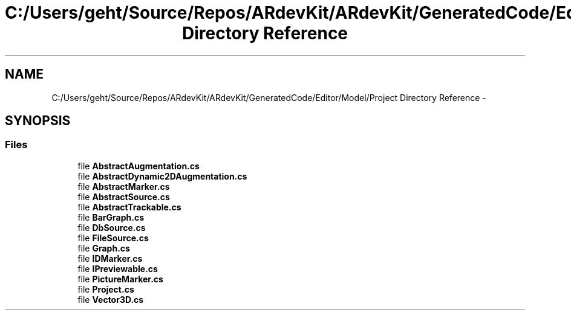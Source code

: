 .TH "C:/Users/geht/Source/Repos/ARdevKit/ARdevKit/GeneratedCode/Editor/Model/Project Directory Reference" 3 "Wed Dec 18 2013" "Version 0.1" "ARdevkit" \" -*- nroff -*-
.ad l
.nh
.SH NAME
C:/Users/geht/Source/Repos/ARdevKit/ARdevKit/GeneratedCode/Editor/Model/Project Directory Reference \- 
.SH SYNOPSIS
.br
.PP
.SS "Files"

.in +1c
.ti -1c
.RI "file \fBAbstractAugmentation\&.cs\fP"
.br
.ti -1c
.RI "file \fBAbstractDynamic2DAugmentation\&.cs\fP"
.br
.ti -1c
.RI "file \fBAbstractMarker\&.cs\fP"
.br
.ti -1c
.RI "file \fBAbstractSource\&.cs\fP"
.br
.ti -1c
.RI "file \fBAbstractTrackable\&.cs\fP"
.br
.ti -1c
.RI "file \fBBarGraph\&.cs\fP"
.br
.ti -1c
.RI "file \fBDbSource\&.cs\fP"
.br
.ti -1c
.RI "file \fBFileSource\&.cs\fP"
.br
.ti -1c
.RI "file \fBGraph\&.cs\fP"
.br
.ti -1c
.RI "file \fBIDMarker\&.cs\fP"
.br
.ti -1c
.RI "file \fBIPreviewable\&.cs\fP"
.br
.ti -1c
.RI "file \fBPictureMarker\&.cs\fP"
.br
.ti -1c
.RI "file \fBProject\&.cs\fP"
.br
.ti -1c
.RI "file \fBVector3D\&.cs\fP"
.br
.in -1c
